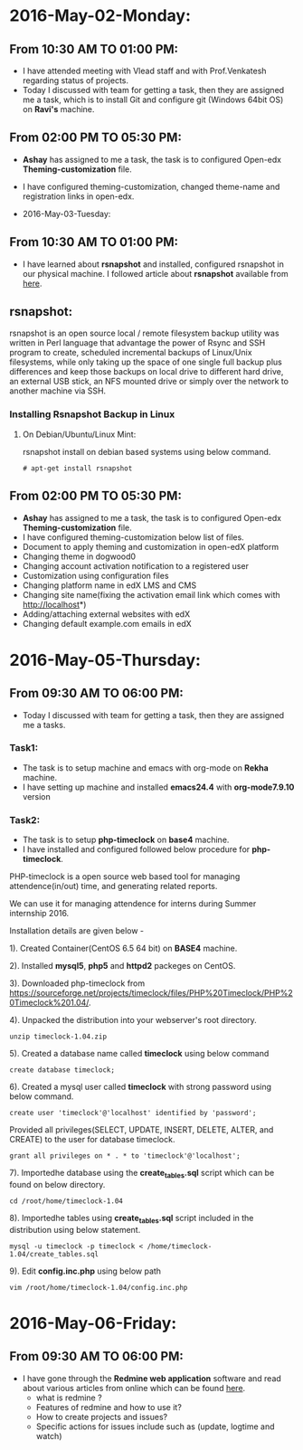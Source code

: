 * 2016-May-02-Monday:
** From 10:30 AM TO 01:00 PM:
 -  I have attended meeting with Vlead staff and with Prof.Venkatesh regarding status of projects.
 -  Today I discussed with team for getting a task, then they are assigned me a task, which is to install Git and configure git (Windows 64bit OS) on *Ravi's* machine.

** From 02:00 PM TO 05:30 PM:
 -  *Ashay* has assigned to me a task, the task is to configured Open-edx *Theming-customization* file.
 -  I have configured theming-customization, changed theme-name and registration links in open-edx.
 
 * 2016-May-03-Tuesday:
** From 10:30 AM TO 01:00 PM:
 -  I have learned about *rsnapshot* and installed, configured rsnapshot in our physical machine. I followed article about *rsnapshot*  available from [[http://www.tecmint.com/rsnapshot-a-file-system-backup-utility-for-linux/][here]].
** rsnapshot:
rsnapshot is an open source local / remote filesystem backup utility
was written in Perl language that advantage the power of Rsync and SSH
program to create, scheduled incremental backups of Linux/Unix
filesystems, while only taking up the space of one single full backup
plus differences and keep those backups on local drive to different
hard drive, an external USB stick, an NFS mounted drive or simply over
the network to another machine via SSH.
*** Installing Rsnapshot Backup in Linux
**** On Debian/Ubuntu/Linux Mint:
rsnapshot install on debian based systems using below command.
#+BEGIN_EXAMPLE
# apt-get install rsnapshot
#+END_EXAMPLE
** From 02:00 PM TO 05:30 PM:
 -  *Ashay* has assigned to me a task, the task is to configured Open-edx *Theming-customization* file.
 -  I have configured theming-customization below list of files.
 * Document to apply theming and customization in open-edX platform 
 * Changing theme in dogwood0
 * Changing account activation notification to a registered user
 * Customization using configuration files
 * Changing platform name in edX LMS and CMS
 * Changing site name(fixing the activation email link which comes with http://localhost*)
 * Adding/attaching external websites with edX
 * Changing default example.com emails in edX
    
* 2016-May-05-Thursday:
** From 09:30 AM TO 06:00 PM:
 -  Today I discussed with team for getting a task, then they are assigned me a tasks.
*** Task1:
 -  The task is to setup machine and emacs with org-mode on *Rekha* machine.
 -  I have setting up machine and installed *emacs24.4* with *org-mode7.9.10* version
*** Task2:
 -  The task is to setup *php-timeclock* on *base4* machine.
 -  I have installed and configured followed below procedure for *php-timeclock*.

PHP-timeclock is a open source web based tool for managing attendence(in/out) time, and generating related reports.

We can use it for managing attendence for interns during Summer internship 2016.

Installation details are given below -

1). Created Container(CentOS 6.5 64 bit) on *BASE4* machine.

2). Installed *mysql5*, *php5* and *httpd2* packeges on CentOS.

3). Downloaded php-timeclock from https://sourceforge.net/projects/timeclock/files/PHP%20Timeclock/PHP%20Timeclock%201.04/.

4). Unpacked the distribution into your webserver's root directory.
#+BEGIN_EXAMPLE
unzip timeclock-1.04.zip
#+END_EXAMPLE
5). Created a database name called *timeclock* using below command
#+BEGIN_EXAMPLE
create database timeclock;
#+END_EXAMPLE
6). Created a mysql user called *timeclock* with strong password using below command. 
#+BEGIN_EXAMPLE
create user 'timeclock'@'localhost' identified by 'password';
#+END_EXAMPLE
Provided all privileges(SELECT, UPDATE, INSERT, DELETE, ALTER, and CREATE) to the user for  database timeclock.
#+BEGIN_EXAMPLE
grant all privileges on * . * to 'timeclock'@'localhost';
#+END_EXAMPLE
7). Importedhe database using the *create_tables.sql* script which can be found on below directory.
#+BEGIN_EXAMPLE
cd /root/home/timeclock-1.04
#+END_EXAMPLE
8). Importedhe tables using *create_tables.sql* script included in the distribution using below statement.
#+BEGIN_EXAMPLE
mysql -u timeclock -p timeclock < /home/timeclock-1.04/create_tables.sql
#+END_EXAMPLE
9). Edit *config.inc.php* using below path
#+BEGIN_EXAMPLE
vim /root/home/timeclock-1.04/config.inc.php
#+END_EXAMPLE

* 2016-May-06-Friday:
** From 09:30 AM TO 06:00 PM:
 -  I have gone through the *Redmine web application* software and read about various articles from online which can be found [[http://www.cs.usask.ca/~spiteri/CMPT898/notes/redmine.pdf][here]].
    +  what is redmine ?
    +  Features of redmine and how to use it?
    +  How to create projects and issues?
    +  Specific actions for issues include such as (update, logtime and watch)
